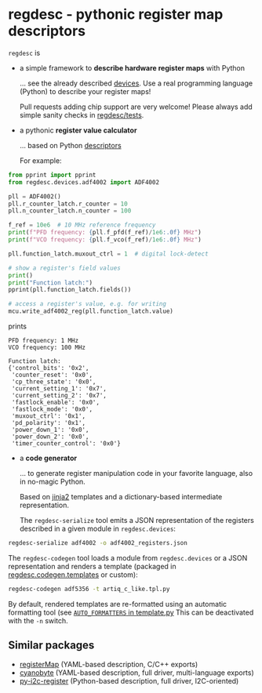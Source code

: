 * regdesc - pythonic register map descriptors

=regdesc= is

- a simple framework to *describe hardware register maps* with Python

   ... see the already described [[file:regdesc/devices][devices]]. Use a real programming language (Python) to describe your register maps!

   Pull requests adding chip support are very welcome! Please always add simple sanity checks in [[file:regdesc/tests][regdesc/tests]].

- a pythonic *register value calculator*

   ... based on Python [[https://docs.python.org/3/howto/descriptor.html][descriptors]]

   For example:

#+begin_src python
  from pprint import pprint
  from regdesc.devices.adf4002 import ADF4002

  pll = ADF4002()
  pll.r_counter_latch.r_counter = 10
  pll.n_counter_latch.n_counter = 100

  f_ref = 10e6  # 10 MHz reference frequency
  print(f"PFD frequency: {pll.f_pfd(f_ref)/1e6:.0f} MHz")
  print(f"VCO frequency: {pll.f_vco(f_ref)/1e6:.0f} MHz")

  pll.function_latch.muxout_ctrl = 1  # digital lock-detect

  # show a register's field values
  print()
  print("Function latch:")
  pprint(pll.function_latch.fields())

  # access a register's value, e.g. for writing
  mcu.write_adf4002_reg(pll.function_latch.value)
#+end_src

prints

#+begin_example
PFD frequency: 1 MHz
VCO frequency: 100 MHz

Function latch:
{'control_bits': '0x2',
 'counter_reset': '0x0',
 'cp_three_state': '0x0',
 'current_setting_1': '0x7',
 'current_setting_2': '0x7',
 'fastlock_enable': '0x0',
 'fastlock_mode': '0x0',
 'muxout_ctrl': '0x1',
 'pd_polarity': '0x1',
 'power_down_1': '0x0',
 'power_down_2': '0x0',
 'timer_counter_control': '0x0'}
#+end_example

- a *code generator*

   ... to generate register manipulation code in your favorite language, also in no-magic Python.

   Based on [[https://palletsprojects.com/p/jinja/][jinja2]] templates and a dictionary-based intermediate representation.

   The =regdesc-serialize= tool emits a JSON representation of the registers described in a given module in =regdesc.devices=:

#+begin_src bash
  regdesc-serialize adf4002 -o adf4002_registers.json
#+end_src

The =regdesc-codegen= tool loads a module from =regdesc.devices= or a JSON representation and renders a template (packaged in [[file:regdesc/codegen/templates][regdesc.codegen.templates]] or custom):

#+begin_src bash
  regdesc-codegen adf5356 -t artiq_c_like.tpl.py
#+end_src

By default, rendered templates are re-formatted using an automatic formatting tool (see [[file:regdesc/codegen/template.py][=AUTO_FORMATTERS= in template.py]] This can be deactivated with the =-n= switch.


** Similar packages

- [[https://gitlab.com/registerMap/registermap][registerMap]] (YAML-based description, C/C++ exports)
- [[https://github.com/google/cyanobyte][cyanobyte]] (YAML-based description, full driver, multi-language exports)
- [[https://github.com/Noah-Huppert/py-i2c-register][py-i2c-register]] (Python-based description, full driver, I2C-oriented)
